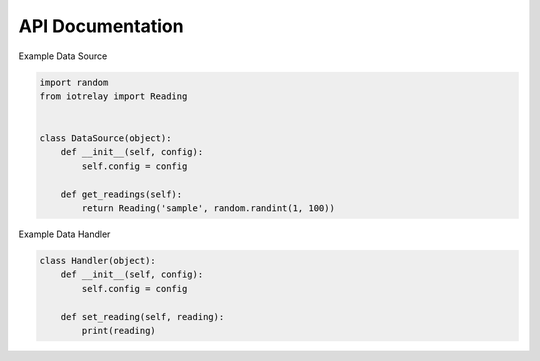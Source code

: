 API Documentation
=======================================================================

.. py:class:: iotrelay.Reading(reading_type, value[, timestamp[, series_key]])

    Reading provides a container for passing a datum, or "Reading",
    between sources and handlers.


    .. py:attribute:: reading_type

        The reading type represents a category of readings.
        For eaxmple, a weather station might produce temperature,
        rainfall, and windspeed. Because all of these are related to
        weather, they could be categorized with a reading type of
        "weather". ``reading_type`` is used to match data sources with
        data handlers. If a data source generates readings with a
        ``reading_type`` of weather, data handlers that have registered
        an interest in weather will receive those readings.

    .. py:attribute:: value

        contains the datum being communicated.

    .. py:attribute:: timestamp

        A a datetime.datatime object containing the UTC timestamp at
        which the reading was taken.

        If no timestamp is specified in the constructor, timestamp is
        set to the time the Reading object was created.

    .. py:attribute:: series_key

        identifies an individual time series. A weather station may
        produce multiple data streams, one for each sensor.
        Each of these streams should have their own series key.

        If a ``series_key`` is not specified in the constructor,
        ``series_key`` is set to ``reading_type``.

.. py:class:: DataSource(config)

    DataSource is an abstract class for implementing data source plugins.

    .. py:attribute:: config

        A dict containing key/value pairs corresponding to options taken
        from the plugin's section in iotrelay's config file,
        ``~/.iotrelay.cfg``.

    .. py:function:: get_readings

        Get readings from a data source.

        :return: one or more Readings or no Reading
        :rtype: Reading, an iterator of Readings, or None

Example Data Source

.. code-block:: python

    import random
    from iotrelay import Reading


    class DataSource(object):
        def __init__(self, config):
            self.config = config

        def get_readings(self):
            return Reading('sample', random.randint(1, 100))


.. py:class:: Handler(config)

    Handler is an abstract class for implementing data handler plugins.

    .. py:attribute:: config

        A dict containing key/value pairs corresponding to options taken
        from the plugin's section in iotrelay's config file,
        ``~/.iotrelay.cfg``.

    .. py:function:: set_reading(reading)

        Send a reading to a handler.

    :param iotrelay.Reading reading: The Reading instance being sent to the
        handler.

    .. py:function:: flush()

        *Optional*: Flush any readings that have not been send or otherwise
        processed.

Example Data Handler

.. code-block:: python

    class Handler(object):
        def __init__(self, config):
            self.config = config

        def set_reading(self, reading):
            print(reading)

